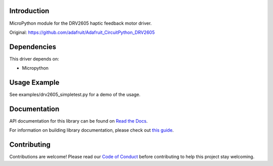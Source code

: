
Introduction
============

MicroPython module for the DRV2605 haptic feedback motor driver.

Original: https://github.com/adafruit/Adafruit_CircuitPython_DRV2605

Dependencies
=============
This driver depends on:

* Micropython

Usage Example
=============

See examples/drv2605_simpletest.py for a demo of the usage.

Documentation
=============

API documentation for this library can be found on `Read the Docs <https://docs.circuitpython.org/projects/drv2605/en/latest/>`_.

For information on building library documentation, please check out `this guide <https://learn.adafruit.com/creating-and-sharing-a-circuitpython-library/sharing-our-docs-on-readthedocs#sphinx-5-1>`_.

Contributing
============

Contributions are welcome! Please read our `Code of Conduct
<https://github.com/adafruit/Adafruit_CircuitPython_DRV2605/blob/main/CODE_OF_CONDUCT.md>`_
before contributing to help this project stay welcoming.
